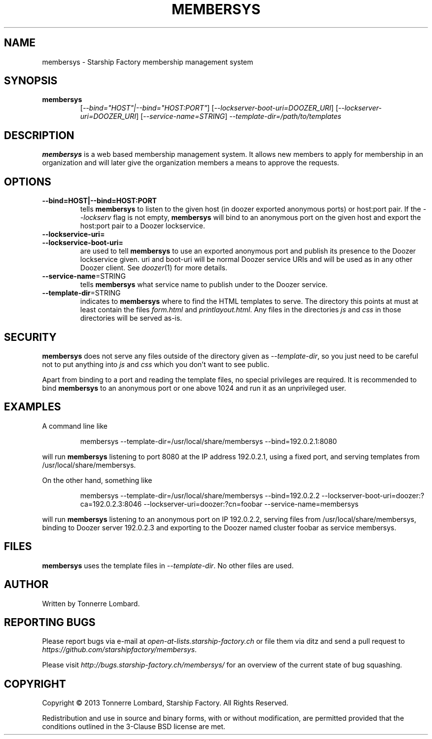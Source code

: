 .\" Hey, EMACS: -*- nroff -*-
.TH MEMBERSYS "1" "Nov 2013" "membersys"
.SH NAME
membersys \- Starship Factory membership management system
.SH SYNOPSIS
.TP
.B membersys
[\fI--bind="HOST"|--bind="HOST:PORT"\fR]
[\fI--lockserver-boot-uri=DOOZER_URI\fR]
[\fI--lockserver-uri=DOOZER_URI\fR]
[\fI--service-name=STRING\fR]
\fI--template-dir=/path/to/templates\fR
.SH DESCRIPTION
.PP
.B membersys
is a web based membership management system. It allows new members to apply
for membership in an organization and will later give the organization
members a means to approve the requests.
.SH OPTIONS
.TP
\fB\-\-bind=HOST|\-\-bind=HOST:PORT\fR
tells
.B membersys
to listen to the given host (in doozer exported anonymous ports) or host:port
pair.
If the
.I \-\-lockserv
flag is not empty,
.B membersys
will bind to an anonymous port on the given host and export the host:port pair
to a Doozer lockservice.
.TP
\fB\-\-lockservice\-uri=\fR
.TP
\fB\-\-lockservice\-boot\-uri=\fR
are used to tell
.B membersys
to use an exported anonymous port and publish its presence to the Doozer
lockservice given.
uri and boot\-uri will be normal Doozer service URIs and will be used as in
any other Doozer client.
See
.IR doozer (1)
for more details.
.TP
\fB\-\-service-name\fR=STRING
tells
.B membersys
what service name to publish under to the Doozer service.
.TP
\fB\-\-template-dir\fR=STRING
indicates to
.B membersys
where to find the HTML templates to serve.
The directory this points at must at least contain the files
.I form.html
and
.IR printlayout.html .
Any files in the directories
.I js
and
.I css
in those directories will be served as-is.
.SH SECURITY
.PP
.B membersys
does not serve any files outside of the directory given as
.IR \-\-template\-dir ,
so you just need to be careful not to put anything into
.I js
and
.I css
which you don't want to see public.
.PP
Apart from binding to a port and reading the template files, no special
privileges are required. It is recommended to bind
.B membersys
to an anonymous port or one above 1024 and run it as an unprivileged user.
.SH EXAMPLES
A command line like
.IP
membersys \-\-template\-dir=/usr/local/share/membersys \-\-bind=192.0.2.1:8080
.PP
will run
.B membersys
listening to port 8080 at the IP address 192.0.2.1, using a fixed port, and
serving templates from /usr/local/share/membersys.
.PP
On the other hand, something like
.IP
membersys \-\-template\-dir=/usr/local/share/membersys \-\-bind=192.0.2.2
\-\-lockserver-boot-uri=doozer:?ca=192.0.2.3:8046
\-\-lockserver-uri=doozer:?cn=foobar
\-\-service\-name=membersys
.PP
will run
.B membersys
listening to an anonymous port on IP 192.0.2.2, serving files from
/usr/local/share/membersys, binding to Doozer server 192.0.2.3 and exporting
to the Doozer named cluster foobar as service membersys.
.SH FILES
.B membersys
uses the template files in
.IR \-\-template\-dir .
No other files are used.
.SH AUTHOR
Written by Tonnerre Lombard.
.SH "REPORTING BUGS"
Please report bugs via e-mail at
.I open\-at\-lists.starship-factory.ch
or file them via ditz and send a pull request to
.IR https://github.com/starshipfactory/membersys .
.PP
Please visit
.I http://bugs.starship-factory.ch/membersys/
for an overview of the current state of bug squashing.
.SH COPYRIGHT
.PP
Copyright \(co 2013 Tonnerre Lombard, Starship Factory. All Rights Reserved.
.PP
Redistribution and use in source and binary forms, with or without
modification, are permitted provided that the conditions outlined in the
3-Clause BSD license are met.

